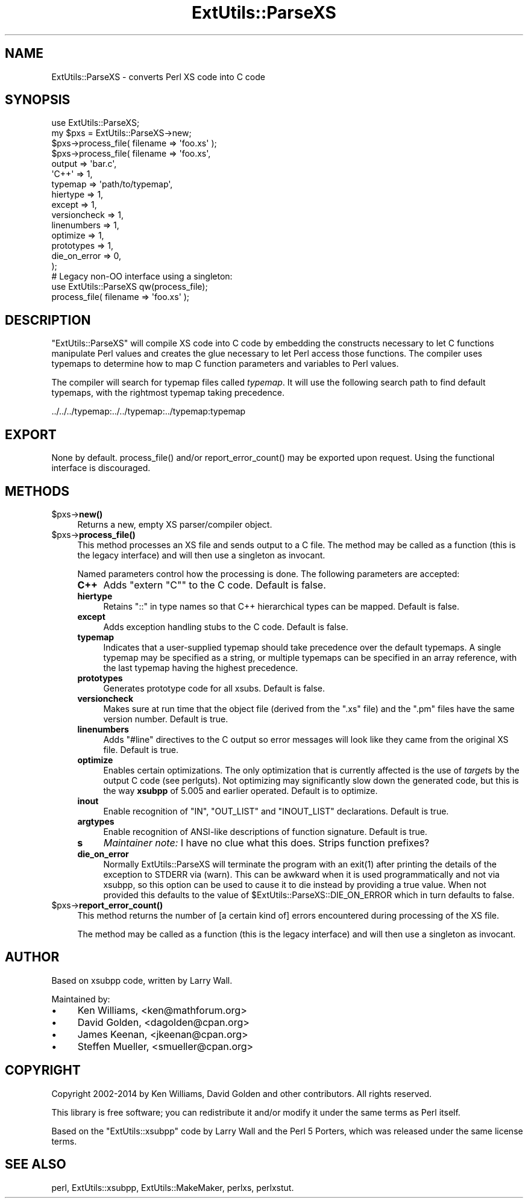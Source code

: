 .\" -*- mode: troff; coding: utf-8 -*-
.\" Automatically generated by Pod::Man 5.01 (Pod::Simple 3.43)
.\"
.\" Standard preamble:
.\" ========================================================================
.de Sp \" Vertical space (when we can't use .PP)
.if t .sp .5v
.if n .sp
..
.de Vb \" Begin verbatim text
.ft CW
.nf
.ne \\$1
..
.de Ve \" End verbatim text
.ft R
.fi
..
.\" \*(C` and \*(C' are quotes in nroff, nothing in troff, for use with C<>.
.ie n \{\
.    ds C` ""
.    ds C' ""
'br\}
.el\{\
.    ds C`
.    ds C'
'br\}
.\"
.\" Escape single quotes in literal strings from groff's Unicode transform.
.ie \n(.g .ds Aq \(aq
.el       .ds Aq '
.\"
.\" If the F register is >0, we'll generate index entries on stderr for
.\" titles (.TH), headers (.SH), subsections (.SS), items (.Ip), and index
.\" entries marked with X<> in POD.  Of course, you'll have to process the
.\" output yourself in some meaningful fashion.
.\"
.\" Avoid warning from groff about undefined register 'F'.
.de IX
..
.nr rF 0
.if \n(.g .if rF .nr rF 1
.if (\n(rF:(\n(.g==0)) \{\
.    if \nF \{\
.        de IX
.        tm Index:\\$1\t\\n%\t"\\$2"
..
.        if !\nF==2 \{\
.            nr % 0
.            nr F 2
.        \}
.    \}
.\}
.rr rF
.\" ========================================================================
.\"
.IX Title "ExtUtils::ParseXS 3"
.TH ExtUtils::ParseXS 3 2023-11-28 "perl v5.38.2" "Perl Programmers Reference Guide"
.\" For nroff, turn off justification.  Always turn off hyphenation; it makes
.\" way too many mistakes in technical documents.
.if n .ad l
.nh
.SH NAME
ExtUtils::ParseXS \- converts Perl XS code into C code
.SH SYNOPSIS
.IX Header "SYNOPSIS"
.Vb 1
\&  use ExtUtils::ParseXS;
\&
\&  my $pxs = ExtUtils::ParseXS\->new;
\&  $pxs\->process_file( filename => \*(Aqfoo.xs\*(Aq );
\&
\&  $pxs\->process_file( filename => \*(Aqfoo.xs\*(Aq,
\&                      output => \*(Aqbar.c\*(Aq,
\&                      \*(AqC++\*(Aq => 1,
\&                      typemap => \*(Aqpath/to/typemap\*(Aq,
\&                      hiertype => 1,
\&                      except => 1,
\&                      versioncheck => 1,
\&                      linenumbers => 1,
\&                      optimize => 1,
\&                      prototypes => 1,
\&                      die_on_error => 0,
\&                    );
\&
\&  # Legacy non\-OO interface using a singleton:
\&  use ExtUtils::ParseXS qw(process_file);
\&  process_file( filename => \*(Aqfoo.xs\*(Aq );
.Ve
.SH DESCRIPTION
.IX Header "DESCRIPTION"
\&\f(CW\*(C`ExtUtils::ParseXS\*(C'\fR will compile XS code into C code by embedding the constructs
necessary to let C functions manipulate Perl values and creates the glue
necessary to let Perl access those functions.  The compiler uses typemaps to
determine how to map C function parameters and variables to Perl values.
.PP
The compiler will search for typemap files called \fItypemap\fR.  It will use
the following search path to find default typemaps, with the rightmost
typemap taking precedence.
.PP
.Vb 1
\&    ../../../typemap:../../typemap:../typemap:typemap
.Ve
.SH EXPORT
.IX Header "EXPORT"
None by default.  \f(CWprocess_file()\fR and/or \f(CWreport_error_count()\fR
may be exported upon request. Using the functional interface is
discouraged.
.SH METHODS
.IX Header "METHODS"
.ie n .IP $pxs\->\fBnew()\fR 4
.el .IP \f(CW$pxs\fR\->\fBnew()\fR 4
.IX Item "$pxs->new()"
Returns a new, empty XS parser/compiler object.
.ie n .IP $pxs\->\fBprocess_file()\fR 4
.el .IP \f(CW$pxs\fR\->\fBprocess_file()\fR 4
.IX Item "$pxs->process_file()"
This method processes an XS file and sends output to a C file.
The method may be called as a function (this is the legacy
interface) and will then use a singleton as invocant.
.Sp
Named parameters control how the processing is done.
The following parameters are accepted:
.RS 4
.IP \fBC++\fR 4
.IX Item "C++"
Adds \f(CW\*(C`extern "C"\*(C'\fR to the C code.  Default is false.
.IP \fBhiertype\fR 4
.IX Item "hiertype"
Retains \f(CW\*(C`::\*(C'\fR in type names so that C++ hierarchical types can be
mapped.  Default is false.
.IP \fBexcept\fR 4
.IX Item "except"
Adds exception handling stubs to the C code.  Default is false.
.IP \fBtypemap\fR 4
.IX Item "typemap"
Indicates that a user-supplied typemap should take precedence over the
default typemaps.  A single typemap may be specified as a string, or
multiple typemaps can be specified in an array reference, with the
last typemap having the highest precedence.
.IP \fBprototypes\fR 4
.IX Item "prototypes"
Generates prototype code for all xsubs.  Default is false.
.IP \fBversioncheck\fR 4
.IX Item "versioncheck"
Makes sure at run time that the object file (derived from the \f(CW\*(C`.xs\*(C'\fR
file) and the \f(CW\*(C`.pm\*(C'\fR files have the same version number.  Default is
true.
.IP \fBlinenumbers\fR 4
.IX Item "linenumbers"
Adds \f(CW\*(C`#line\*(C'\fR directives to the C output so error messages will look
like they came from the original XS file.  Default is true.
.IP \fBoptimize\fR 4
.IX Item "optimize"
Enables certain optimizations.  The only optimization that is currently
affected is the use of \fItarget\fRs by the output C code (see perlguts).
Not optimizing may significantly slow down the generated code, but this is the way
\&\fBxsubpp\fR of 5.005 and earlier operated.  Default is to optimize.
.IP \fBinout\fR 4
.IX Item "inout"
Enable recognition of \f(CW\*(C`IN\*(C'\fR, \f(CW\*(C`OUT_LIST\*(C'\fR and \f(CW\*(C`INOUT_LIST\*(C'\fR
declarations.  Default is true.
.IP \fBargtypes\fR 4
.IX Item "argtypes"
Enable recognition of ANSI-like descriptions of function signature.
Default is true.
.IP \fBs\fR 4
.IX Item "s"
\&\fIMaintainer note:\fR I have no clue what this does.  Strips function prefixes?
.IP \fBdie_on_error\fR 4
.IX Item "die_on_error"
Normally ExtUtils::ParseXS will terminate the program with an \f(CWexit(1)\fR after
printing the details of the exception to STDERR via (warn). This can be awkward
when it is used programmatically and not via xsubpp, so this option can be used
to cause it to die instead by providing a true value. When not provided this
defaults to the value of \f(CW$ExtUtils::ParseXS::DIE_ON_ERROR\fR which in turn
defaults to false.
.RE
.RS 4
.RE
.ie n .IP $pxs\->\fBreport_error_count()\fR 4
.el .IP \f(CW$pxs\fR\->\fBreport_error_count()\fR 4
.IX Item "$pxs->report_error_count()"
This method returns the number of [a certain kind of] errors
encountered during processing of the XS file.
.Sp
The method may be called as a function (this is the legacy
interface) and will then use a singleton as invocant.
.SH AUTHOR
.IX Header "AUTHOR"
Based on xsubpp code, written by Larry Wall.
.PP
Maintained by:
.IP \(bu 4
Ken Williams, <ken@mathforum.org>
.IP \(bu 4
David Golden, <dagolden@cpan.org>
.IP \(bu 4
James Keenan, <jkeenan@cpan.org>
.IP \(bu 4
Steffen Mueller, <smueller@cpan.org>
.SH COPYRIGHT
.IX Header "COPYRIGHT"
Copyright 2002\-2014 by Ken Williams, David Golden and other contributors.  All
rights reserved.
.PP
This library is free software; you can redistribute it and/or
modify it under the same terms as Perl itself.
.PP
Based on the \f(CW\*(C`ExtUtils::xsubpp\*(C'\fR code by Larry Wall and the Perl 5
Porters, which was released under the same license terms.
.SH "SEE ALSO"
.IX Header "SEE ALSO"
perl, ExtUtils::xsubpp, ExtUtils::MakeMaker, perlxs, perlxstut.
